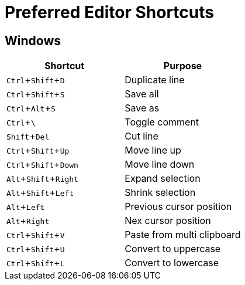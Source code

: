 = Preferred Editor Shortcuts
:experimental:


== Windows

[options="header", align="center"]
|===
| Shortcut | Purpose
| kbd:[Ctrl + Shift + D] | Duplicate line
| kbd:[Ctrl + Shift + S] | Save all
| kbd:[Ctrl + Alt + S] | Save as
| kbd:[Ctrl + \ ] | Toggle comment
| kbd:[Shift + Del] | Cut line
| kbd:[Ctrl + Shift + Up] | Move line up
| kbd:[Ctrl + Shift + Down] | Move line down
| kbd:[Alt + Shift + Right] | Expand selection
| kbd:[Alt + Shift + Left] | Shrink selection
| kbd:[Alt + Left] | Previous cursor position
| kbd:[Alt + Right] | Nex cursor position
| kbd:[Ctrl + Shift + V] | Paste from multi clipboard
| kbd:[Ctrl + Shift + U] | Convert to uppercase
| kbd:[Ctrl + Shift + L] | Convert to lowercase
|===
